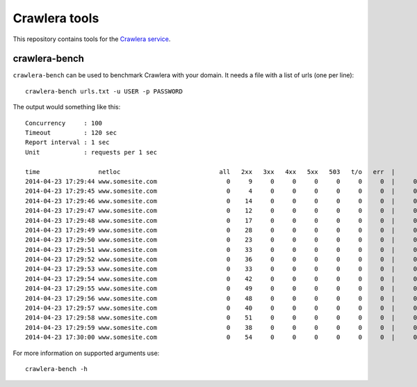 ==============
Crawlera tools
==============

This repository contains tools for the `Crawlera service`_.

crawlera-bench
--------------

``crawlera-bench`` can be used to benchmark Crawlera with your domain. It needs
a file with a list of urls (one per line)::

    crawlera-bench urls.txt -u USER -p PASSWORD

The output would something like this::

    Concurrency     : 100
    Timeout         : 120 sec
    Report interval : 1 sec
    Unit            : requests per 1 sec

    time                netloc                           all   2xx   3xx   4xx   5xx   503   t/o   err  |      minw     maxw
    2014-04-23 17:29:44 www.somesite.com                   0     9     0     0     0     0     0     0  |     0.929   13.958
    2014-04-23 17:29:45 www.somesite.com                   0     4     0     0     0     0     0     0  |     0.846   49.655
    2014-04-23 17:29:46 www.somesite.com                   0    14     0     0     0     0     0     0  |     0.940   50.097
    2014-04-23 17:29:47 www.somesite.com                   0    12     0     0     0     0     0     0  |     0.999   41.884
    2014-04-23 17:29:48 www.somesite.com                   0    17     0     0     0     0     0     0  |     0.932   22.537
    2014-04-23 17:29:49 www.somesite.com                   0    28     0     0     0     0     0     0  |     0.806   15.329
    2014-04-23 17:29:50 www.somesite.com                   0    23     0     0     0     0     0     0  |     0.577    9.809
    2014-04-23 17:29:51 www.somesite.com                   0    33     0     0     0     0     0     0  |     0.602   42.200
    2014-04-23 17:29:52 www.somesite.com                   0    36     0     0     0     0     0     0  |     0.489   46.377
    2014-04-23 17:29:53 www.somesite.com                   0    33     0     0     0     0     0     0  |     0.478   18.375
    2014-04-23 17:29:54 www.somesite.com                   0    42     0     0     0     0     0     0  |     0.430   16.562
    2014-04-23 17:29:55 www.somesite.com                   0    49     0     0     0     0     0     0  |     0.459   36.815
    2014-04-23 17:29:56 www.somesite.com                   0    48     0     0     0     0     0     0  |     0.464   13.926
    2014-04-23 17:29:57 www.somesite.com                   0    40     0     0     0     0     0     0  |     0.610   26.006
    2014-04-23 17:29:58 www.somesite.com                   0    51     0     0     0     0     0     0  |     0.974    6.083
    2014-04-23 17:29:59 www.somesite.com                   0    38     0     0     0     0     0     0  |     0.980   42.102
    2014-04-23 17:30:00 www.somesite.com                   0    54     0     0     0     0     0     0  |     0.663   14.737

For more information on supported arguments use::

    crawlera-bench -h

.. _Crawlera service: http://crawlera.com/

